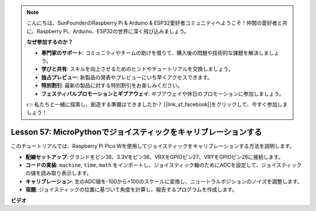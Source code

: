 .. note::

    こんにちは、SunFounderのRaspberry Pi & Arduino & ESP32愛好者コミュニティへようこそ！仲間の愛好者と共に、Raspberry Pi、Arduino、ESP32の世界に深く飛び込みましょう。

    **なぜ参加するのか？**

    - **専門家のサポート**: コミュニティやチームの助けを借りて、購入後の問題や技術的な課題を解決しましょう。
    - **学びと共有**: スキルを向上させるためのヒントやチュートリアルを交換しましょう。
    - **独占プレビュー**: 新製品の発表やプレビューにいち早くアクセスできます。
    - **特別割引**: 最新の製品に対する特別割引をお楽しみください。
    - **フェスティバルプロモーションとギブアウェイ**: ギブアウェイや休日のプロモーションに参加しましょう。

    👉 私たちと一緒に探索し、創造する準備はできましたか？ [|link_sf_facebook|]をクリックして、今すぐ参加しましょう！

Lesson 57: MicroPythonでジョイスティックをキャリブレーションする
=============================================================================

このチュートリアルでは、Raspberry Pi Pico Wを使用してジョイスティックをキャリブレーションする方法を説明します。

* **配線セットアップ**: グランドをピン38、3.3Vをピン36、VRXをGPIOピン27、VRYをGPIOピン26に接続します。
* **コードの実装**: ``machine``, ``time``, ``math`` をインポートし、ジョイスティック軸のためにADCを設定して、ジョイスティックの値を読み取り表示します。
* **キャリブレーション**: 生のADC値を-100から+100のスケールに変換し、ニュートラルポジションのノイズを調整します。
* **宿題**: ジョイスティックの位置に基づいて角度を計算し、報告するプログラムを作成します。


**ビデオ**

.. raw:: html

    <iframe width="700" height="500" src="https://www.youtube.com/embed/rRHyho4vwIQ?si=cV75rrwEWSYoKhAN" title="YouTube video player" frameborder="0" allow="accelerometer; autoplay; clipboard-write; encrypted-media; gyroscope; picture-in-picture; web-share" allowfullscreen></iframe>
